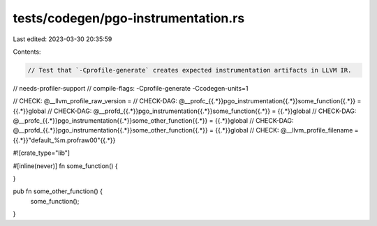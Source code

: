 tests/codegen/pgo-instrumentation.rs
====================================

Last edited: 2023-03-30 20:35:59

Contents:

.. code-block:: rs

    // Test that `-Cprofile-generate` creates expected instrumentation artifacts in LLVM IR.

// needs-profiler-support
// compile-flags: -Cprofile-generate -Ccodegen-units=1

// CHECK: @__llvm_profile_raw_version =
// CHECK-DAG: @__profc_{{.*}}pgo_instrumentation{{.*}}some_function{{.*}} = {{.*}}global
// CHECK-DAG: @__profd_{{.*}}pgo_instrumentation{{.*}}some_function{{.*}} = {{.*}}global
// CHECK-DAG: @__profc_{{.*}}pgo_instrumentation{{.*}}some_other_function{{.*}} = {{.*}}global
// CHECK-DAG: @__profd_{{.*}}pgo_instrumentation{{.*}}some_other_function{{.*}} = {{.*}}global
// CHECK: @__llvm_profile_filename = {{.*}}"default_%m.profraw\00"{{.*}}

#![crate_type="lib"]

#[inline(never)]
fn some_function() {

}

pub fn some_other_function() {
    some_function();
}


